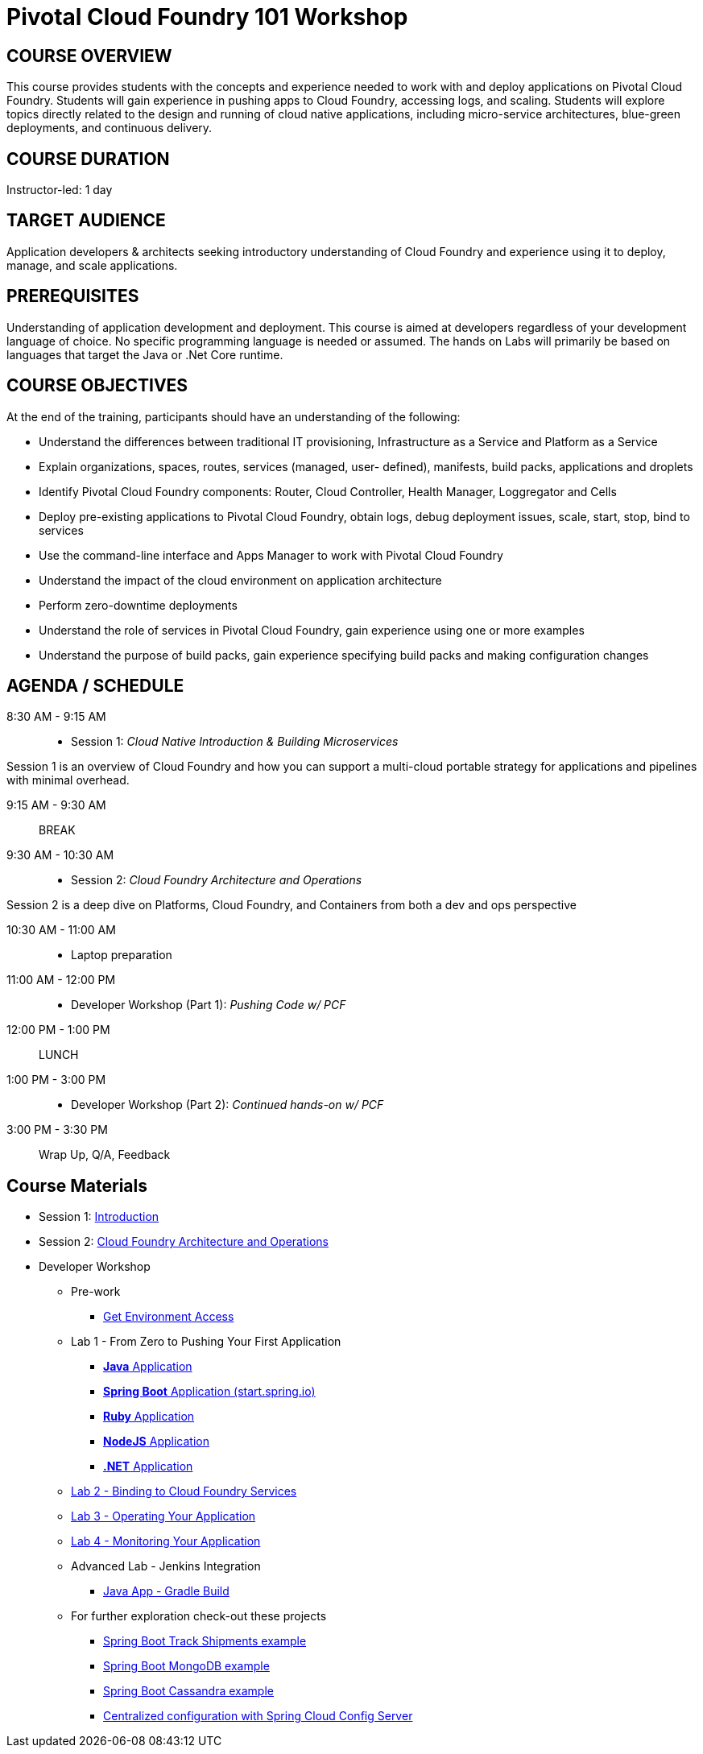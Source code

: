 = Pivotal Cloud Foundry 101 Workshop

== COURSE OVERVIEW

This course provides students with the concepts and experience needed to work with and deploy applications on Pivotal Cloud Foundry. Students will gain experience in pushing apps to Cloud Foundry, accessing logs, and scaling. Students will explore topics directly related to the design and running of cloud native applications, including micro-service architectures, blue-green deployments, and continuous delivery.

== COURSE DURATION

Instructor-led: 1 day

== TARGET AUDIENCE

Application developers & architects seeking introductory understanding of Cloud Foundry and experience using it to deploy, manage, and scale applications.

== PREREQUISITES

Understanding of application development and deployment. This course is aimed at developers regardless of your development language of choice. No specific programming language is needed or assumed. The hands on Labs will primarily be based on languages that target the Java or .Net Core runtime.

== COURSE OBJECTIVES

At the end of the training, participants should have an understanding of the following:

* Understand the differences between traditional IT provisioning, Infrastructure as a Service and Platform as a Service
* Explain organizations, spaces, routes, services (managed, user- defined), manifests, build packs, applications and droplets
* Identify Pivotal Cloud Foundry components: Router, Cloud Controller, Health Manager, Loggregator and Cells
* Deploy pre-existing applications to Pivotal Cloud Foundry, obtain logs, debug deployment issues, scale, start, stop, bind to services
* Use the command-line interface and Apps Manager to work with Pivotal Cloud Foundry
* Understand the impact of the cloud environment on application architecture
* Perform zero-downtime deployments
* Understand the role of services in Pivotal Cloud Foundry, gain experience using one or more examples
* Understand the purpose of build packs, gain experience specifying build packs and making configuration changes

== AGENDA / SCHEDULE

8:30 AM - 9:15 AM::
 * Session 1: _Cloud Native Introduction & Building Microservices_

Session 1 is an overview of Cloud Foundry and how you can support a multi-cloud portable strategy for applications and pipelines with minimal overhead.

9:15 AM - 9:30 AM:: BREAK

9:30 AM - 10:30 AM::
 * Session 2: _Cloud Foundry Architecture and Operations_

Session 2 is a deep dive on Platforms, Cloud Foundry, and Containers from both a dev and ops perspective

10:30 AM - 11:00 AM::
 * Laptop preparation

11:00 AM - 12:00 PM::
 * Developer Workshop (Part 1): _Pushing Code w/ PCF_

12:00 PM - 1:00 PM:: LUNCH

1:00 PM - 3:00 PM::
  * Developer Workshop (Part 2): _Continued hands-on w/ PCF_

3:00 PM - 3:30 PM:: Wrap Up, Q/A, Feedback

== Course Materials

* Session 1: link:presentations/Intro-Pivotal.pptx[Introduction]
* Session 2: link:presentations/PCF-Architecture.pptx[Cloud Foundry Architecture and Operations]

* Developer Workshop
** Pre-work
*** link:labs/README.adoc[Get Environment Access]
** Lab 1 - From Zero to Pushing Your First Application
*** link:labs/lab1/README.adoc[**Java** Application]
*** link:labs/lab1/cloud-native-spring.adoc[**Spring Boot** Application (start.spring.io)]
*** link:labs/lab1/lab-ruby.adoc[**Ruby** Application]
*** link:labs/lab1/lab-node.adoc[**NodeJS** Application]
*** link:labs/lab1/lab-dotnet.adoc[**.NET** Application]
** link:labs/lab2/README.adoc[Lab 2 - Binding to Cloud Foundry Services]
** link:labs/lab3/README.adoc[Lab 3 - Operating Your Application]
** link:labs/lab4/README.adoc[Lab 4 - Monitoring Your Application]
** Advanced Lab - Jenkins Integration
*** link:labs/lab5/README.adoc[Java App - Gradle Build]
** For further exploration check-out these projects
*** https://github.com/pacphi/track-shipments[Spring Boot Track Shipments example]
*** https://github.com/pacphi/spring-boot-mongodb-example[Spring Boot MongoDB example]
*** https://github.com/pacphi/spring-boot-cassandra-customer-starter[Spring Boot Cassandra example]
*** https://spring.io/guides/gs/centralized-configuration/[Centralized configuration with Spring Cloud Config Server]
